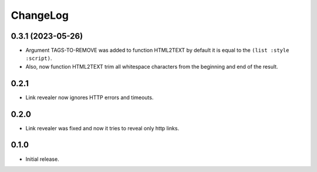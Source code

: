 ===========
 ChangeLog
===========

0.3.1 (2023-05-26)
==================

* Argument TAGS-TO-REMOVE was added to function HTML2TEXT by default it is equal to the ``(list :style :script)``.
* Also, now function HTML2TEXT trim all whitespace characters from the beginning and end of the result.

0.2.1
=====

* Link revealer now ignores HTTP errors and timeouts.

0.2.0
=====

* Link revealer was fixed and now it tries to reveal only http links.

0.1.0
=====

* Initial release.

